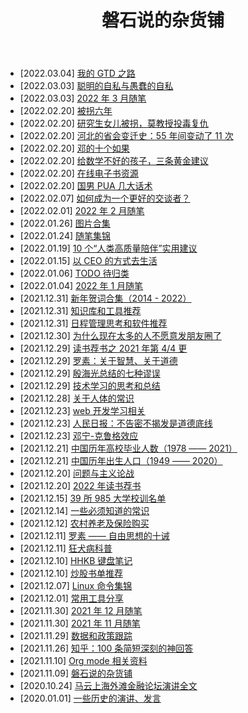 #+TITLE: 磐石说的杂货铺

- [2022.03.04] [[file:2022/03/my_gtd_notes.org][我的 GTD 之路]]
- [2022.03.03] [[file:2022/03/about_selfish.org][聪明的自私与愚蠢的自私]]
- [2022.03.03] [[file:2022/03/notes.org][2022 年 3 月随笔]]
- [2022.02.20] [[file:history/guaimai_02.org][被拐六年]]
- [2022.02.20] [[file:history/guaimai_01.org][研究生女儿被拐，莫教授投毒复仇]]
- [2022.02.20] [[file:history/hebei_common.org][河北的省会变迁史：55 年间变动了 11 次]]
- [2022.02.20] [[file:history/dengxiaoping_10.org][邓的十个如果]]
- [2022.02.20] [[file:study/02_how_to_learn_math.org][给数学不好的孩子，三条黄金建议]]
- [2022.02.20] [[file:dairy/online_books.org][在线电子书资源]]
- [2022.02.20] [[file:2022/02/mans_pua.org][国男 PUA 几大话术]]
- [2022.02.07] [[file:2022/02/how_to_be_a_better_communicator.org][如何成为一个更好的交谈者？]]
- [2022.02.01] [[file:2022/02/notes.org][2022 年 2 月随笔]]
- [2022.01.26] [[file:pics.org][图片合集]]
- [2022.01.24] [[file:2021/index.org][随笔集锦]]
- [2022.01.19] [[file:2022/01/10_tips_for_companionship.org][10 个“人类高质量陪伴”实用建议]]
- [2022.01.15] [[file:2022/01/live_as_ceo.org][以 CEO 的方式去生活]]
- [2022.01.06] [[file:todolist.org][TODO 待归类]]
- [2022.01.04] [[file:2022/01/notes.org][2022 年 1 月随笔]]
- [2021.12.31] [[file:history/xnhc.org][新年贺词合集（2014 - 2022）]]
- [2021.12.31] [[file:tools/02_tools_knowledge.org][知识库和工具推荐]]
- [2021.12.31] [[file:tools/01_about_notes.org][日程管理思考和软件推荐]]
- [2021.12.30] [[file:nous/06_nobody_write_moment.org][为什么现在太多的人不愿意发朋友圈了]]
- [2021.12.29] [[file:dairy/about_books.org][读书荐书之 2021 年第 4/4 更]]
- [2021.12.29] [[file:article/003_luosu_1959.org][罗素：关于智慧、关于道德]]
- [2021.12.29] [[file:article/004_seven_fallacy.org][殷海光总结的七种谬误]]
- [2021.12.29] [[file:study/00_skil_thinks.org][技术学习的思考和总结]]
- [2021.12.28] [[file:nous/05_about_body.org][关于人体的常识]]
- [2021.12.23] [[file:study/01_web_basic.org][web 开发学习相关]]
- [2021.12.23] [[file:history/rr_gaomi_jiefa.org][人民日报：不告密不揭发是道德底线]]
- [2021.12.23] [[file:nous/04_dk_effect.org][邓宁-克鲁格效应]]
- [2021.12.21] [[file:history/number_of_graduates.org][中国历年高校毕业人数（1978 —— 2021）]]
- [2021.12.21] [[file:history/birth_population.org][中国历年出生人口（1949 —— 2020）]]
- [2021.12.20] [[file:article/002_hushi_problem.org][问题与主义论战]]
- [2021.12.20] [[file:dairy/2022_about_books.org][2022 年读书荐书]]
- [2021.12.15] [[file:nous/03_985_Motto.org][39 所 985 大学校训名单]]
- [2021.12.14] [[file:nous/02_some_tech.org][一些必须知道的常识]]
- [2021.12.12] [[file:2021/12/nongcunyanglao.org][农村养老及保险购买]]
- [2021.12.11] [[file:article/001_luosu.org][罗素 —— 自由思想的十诫]]
- [2021.12.11] [[file:nous/01_rabies.org][狂犬病科普]]
- [2021.12.10] [[file:2021/12/hhkb.org][HHKB 键盘笔记]]
- [2021.12.10] [[file:2021/chaogu_shudan.org][炒股书单推荐]]
- [2021.12.07] [[file:study/linux_cli.org][Linux 命令集锦]]
- [2021.12.01] [[file:tools/03_common_tools.org][常用工具分享]]
- [2021.11.30] [[file:2021/12/notes.org][2021 年 12 月随笔]]
- [2021.11.30] [[file:2021/11/notes.org][2021 年 11 月随笔]]
- [2021.11.29] [[file:datas_slogan.org][数据和政策跟踪]]
- [2021.11.26] [[file:2021/12/zhihu_100.org][知乎：100 条简短深刻的神回答]]
- [2021.11.10] [[file:study/org_modes.org][Org mode 相关资料]]
- [2021.11.09] [[file:index.org][磐石说的杂货铺]]
- [2020.10.24] [[file:history/mayunwaitan.org][马云上海外滩金融论坛演讲全文]]
- [2020.01.01] [[file:history/index.org][一些历史的演讲、发言]]